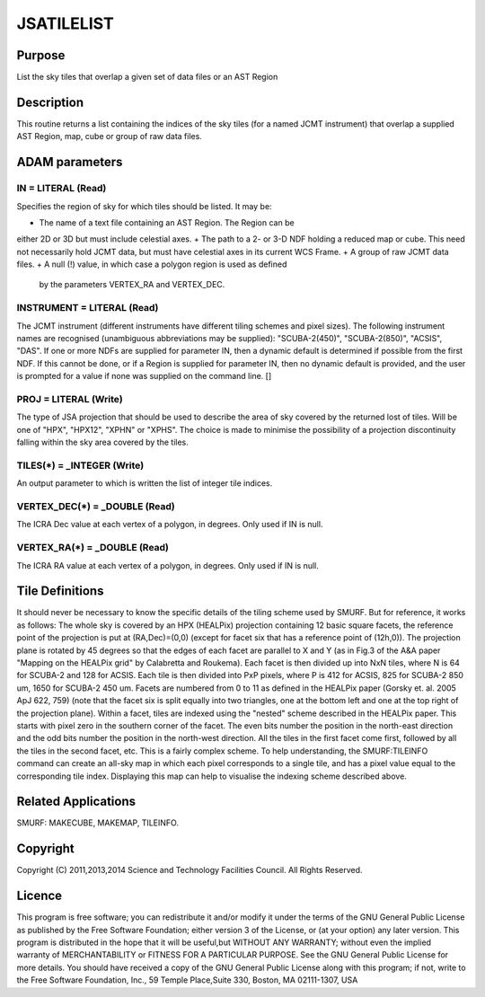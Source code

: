 

JSATILELIST
===========


Purpose
~~~~~~~
List the sky tiles that overlap a given set of data files or an AST
Region


Description
~~~~~~~~~~~
This routine returns a list containing the indices of the sky tiles
(for a named JCMT instrument) that overlap a supplied AST Region, map,
cube or group of raw data files.


ADAM parameters
~~~~~~~~~~~~~~~



IN = LITERAL (Read)
```````````````````
Specifies the region of sky for which tiles should be listed. It may
be:


+ The name of a text file containing an AST Region. The Region can be
either 2D or 3D but must include celestial axes.
+ The path to a 2- or 3-D NDF holding a reduced map or cube. This need
not necessarily hold JCMT data, but must have celestial axes in its
current WCS Frame.
+ A group of raw JCMT data files.
+ A null (!) value, in which case a polygon region is used as defined
  by the parameters VERTEX_RA and VERTEX_DEC.





INSTRUMENT = LITERAL (Read)
```````````````````````````
The JCMT instrument (different instruments have different tiling
schemes and pixel sizes). The following instrument names are
recognised (unambiguous abbreviations may be supplied):
"SCUBA-2(450)", "SCUBA-2(850)", "ACSIS", "DAS". If one or more NDFs
are supplied for parameter IN, then a dynamic default is determined if
possible from the first NDF. If this cannot be done, or if a Region is
supplied for parameter IN, then no dynamic default is provided, and
the user is prompted for a value if none was supplied on the command
line. []



PROJ = LITERAL (Write)
``````````````````````
The type of JSA projection that should be used to describe the area of
sky covered by the returned lost of tiles. Will be one of "HPX",
"HPX12", "XPHN" or "XPHS". The choice is made to minimise the
possibility of a projection discontinuity falling within the sky area
covered by the tiles.



TILES(*) = _INTEGER (Write)
```````````````````````````
An output parameter to which is written the list of integer tile
indices.



VERTEX_DEC(*) = _DOUBLE (Read)
``````````````````````````````
The ICRA Dec value at each vertex of a polygon, in degrees. Only used
if IN is null.



VERTEX_RA(*) = _DOUBLE (Read)
`````````````````````````````
The ICRA RA value at each vertex of a polygon, in degrees. Only used
if IN is null.



Tile Definitions
~~~~~~~~~~~~~~~~
It should never be necessary to know the specific details of the
tiling scheme used by SMURF. But for reference, it works as follows:
The whole sky is covered by an HPX (HEALPix) projection containing 12
basic square facets, the reference point of the projection is put at
(RA,Dec)=(0,0) (except for facet six that has a reference point of
(12h,0)). The projection plane is rotated by 45 degrees so that the
edges of each facet are parallel to X and Y (as in Fig.3 of the A&A
paper "Mapping on the HEALPix grid" by Calabretta and Roukema). Each
facet is then divided up into NxN tiles, where N is 64 for SCUBA-2 and
128 for ACSIS. Each tile is then divided into PxP pixels, where P is
412 for ACSIS, 825 for SCUBA-2 850 um, 1650 for SCUBA-2 450 um. Facets
are numbered from 0 to 11 as defined in the HEALPix paper (Gorsky et.
al. 2005 ApJ 622, 759) (note that the facet six is split equally into
two triangles, one at the bottom left and one at the top right of the
projection plane). Within a facet, tiles are indexed using the
"nested" scheme described in the HEALPix paper. This starts with pixel
zero in the southern corner of the facet. The even bits number the
position in the north-east direction and the odd bits number the
position in the north-west direction. All the tiles in the first facet
come first, followed by all the tiles in the second facet, etc.
This is a fairly complex scheme. To help understanding, the
SMURF:TILEINFO command can create an all-sky map in which each pixel
corresponds to a single tile, and has a pixel value equal to the
corresponding tile index. Displaying this map can help to visualise
the indexing scheme described above.


Related Applications
~~~~~~~~~~~~~~~~~~~~
SMURF: MAKECUBE, MAKEMAP, TILEINFO.


Copyright
~~~~~~~~~
Copyright (C) 2011,2013,2014 Science and Technology Facilities
Council. All Rights Reserved.


Licence
~~~~~~~
This program is free software; you can redistribute it and/or modify
it under the terms of the GNU General Public License as published by
the Free Software Foundation; either version 3 of the License, or (at
your option) any later version.
This program is distributed in the hope that it will be useful,but
WITHOUT ANY WARRANTY; without even the implied warranty of
MERCHANTABILITY or FITNESS FOR A PARTICULAR PURPOSE. See the GNU
General Public License for more details.
You should have received a copy of the GNU General Public License
along with this program; if not, write to the Free Software
Foundation, Inc., 59 Temple Place,Suite 330, Boston, MA 02111-1307,
USA


